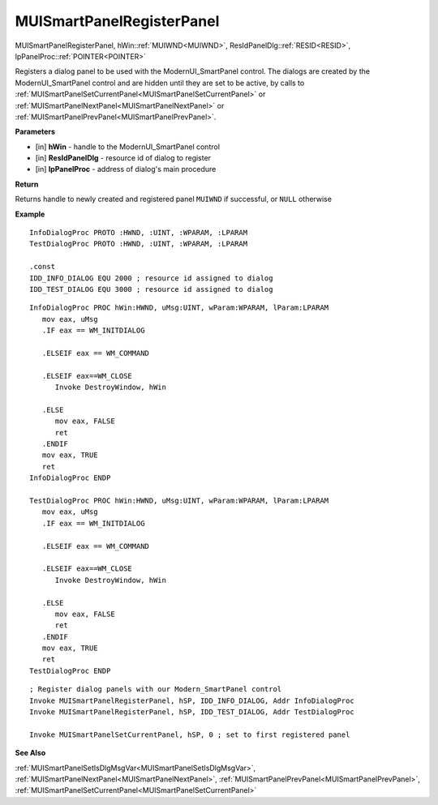 .. _MUISmartPanelRegisterPanel:

==========================
MUISmartPanelRegisterPanel 
==========================

MUISmartPanelRegisterPanel, hWin::ref:`MUIWND<MUIWND>`, ResIdPanelDlg::ref:`RESID<RESID>`, lpPanelProc::ref:`POINTER<POINTER>`

Registers a dialog panel to be used with the ModernUI_SmartPanel control. The dialogs are created by the ModernUI_SmartPanel control and are hidden until they are set to be active, by calls to :ref:`MUISmartPanelSetCurrentPanel<MUISmartPanelSetCurrentPanel>` or :ref:`MUISmartPanelNextPanel<MUISmartPanelNextPanel>` or :ref:`MUISmartPanelPrevPanel<MUISmartPanelPrevPanel>`.

**Parameters**

* [in] **hWin** - handle to the ModernUI_SmartPanel control
* [in] **ResIdPanelDlg** - resource id of dialog to register
* [in] **lpPanelProc** - address of dialog's main procedure

**Return**

Returns handle to newly created and registered panel ``MUIWND`` if successful, or ``NULL`` otherwise

**Example**

::

   InfoDialogProc PROTO :HWND, :UINT, :WPARAM, :LPARAM
   TestDialogProc PROTO :HWND, :UINT, :WPARAM, :LPARAM
   
   .const
   IDD_INFO_DIALOG EQU 2000 ; resource id assigned to dialog
   IDD_TEST_DIALOG EQU 3000 ; resource id assigned to dialog

::

   InfoDialogProc PROC hWin:HWND, uMsg:UINT, wParam:WPARAM, lParam:LPARAM
      mov eax, uMsg
      .IF eax == WM_INITDIALOG
      
      .ELSEIF eax == WM_COMMAND
      
      .ELSEIF eax==WM_CLOSE
         Invoke DestroyWindow, hWin
       
      .ELSE
         mov eax, FALSE
         ret
      .ENDIF
      mov eax, TRUE
      ret
   InfoDialogProc ENDP

   TestDialogProc PROC hWin:HWND, uMsg:UINT, wParam:WPARAM, lParam:LPARAM
      mov eax, uMsg
      .IF eax == WM_INITDIALOG
      
      .ELSEIF eax == WM_COMMAND
      
      .ELSEIF eax==WM_CLOSE
         Invoke DestroyWindow, hWin
       
      .ELSE
         mov eax, FALSE
         ret
      .ENDIF
      mov eax, TRUE
      ret
   TestDialogProc ENDP

::

   ; Register dialog panels with our Modern_SmartPanel control
   Invoke MUISmartPanelRegisterPanel, hSP, IDD_INFO_DIALOG, Addr InfoDialogProc
   Invoke MUISmartPanelRegisterPanel, hSP, IDD_TEST_DIALOG, Addr TestDialogProc
   
   Invoke MUISmartPanelSetCurrentPanel, hSP, 0 ; set to first registered panel

**See Also**

:ref:`MUISmartPanelSetIsDlgMsgVar<MUISmartPanelSetIsDlgMsgVar>`, :ref:`MUISmartPanelNextPanel<MUISmartPanelNextPanel>`, :ref:`MUISmartPanelPrevPanel<MUISmartPanelPrevPanel>`, :ref:`MUISmartPanelSetCurrentPanel<MUISmartPanelSetCurrentPanel>`

